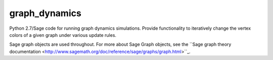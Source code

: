 graph_dynamics
==============
Python 2.7/Sage code for running graph dynamics simulations.
Provide functionality to iteratively change the 
vertex colors of a given graph under various update rules.

Sage graph objects are used throughout.
For more about Sage Graph objects, see the 
``Sage graph theory documentation  <http://www.sagemath.org/doc/reference/sage/graphs/graph.html>``_.
